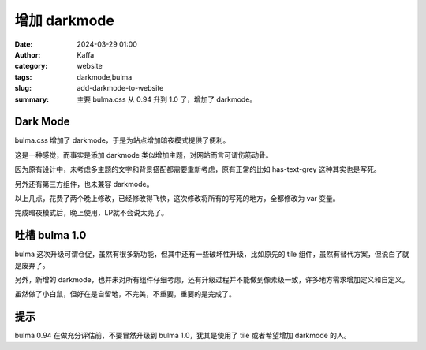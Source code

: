 增加 darkmode
##################################################

:date: 2024-03-29 01:00
:author: Kaffa
:category: website
:tags: darkmode,bulma
:slug: add-darkmode-to-website
:summary: 主要 bulma.css 从 0.94 升到 1.0 了，增加了 darkmode。

Dark Mode
========================================

bulma.css 增加了 darkmode，于是为站点增加暗夜模式提供了便利。

这是一种感觉，而事实是添加 darkmode 类似增加主题，对网站而言可谓伤筋动骨。

因为原有设计中，未考虑多主题的文字和背景搭配都需要重新考虑，原有正常的比如 has-text-grey 这种其实也是写死。

另外还有第三方组件，也未兼容 darkmode。

以上几点，花费了两个晚上修改，已经修改得飞快，这次修改将所有的写死的地方，全都修改为 var 变量。

完成暗夜模式后，晚上使用，LP就不会说太亮了。


吐槽 bulma 1.0
========================================

bulma 这次升级可谓仓促，虽然有很多新功能，但其中还有一些破坏性升级，比如原先的 tile 组件，虽然有替代方案，但说白了就是废弃了。

另外，新增的 darkmode，也并未对所有组件仔细考虑，还有升级过程并不能做到像素级一致，许多地方需求增加定义和自定义。

虽然做了小白鼠，但好在是自留地，不完美，不重要，重要的是完成了。


提示
========================================

bulma 0.94 在做充分评估前，不要冒然升级到 bulma 1.0，犹其是使用了 tile 或者希望增加 darkmode 的人。

